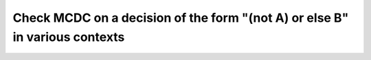 Check MCDC on a decision of the form "(not A) or else B" in various contexts
============================================================================

.. qmlink:: TCIndexImporter

   *


